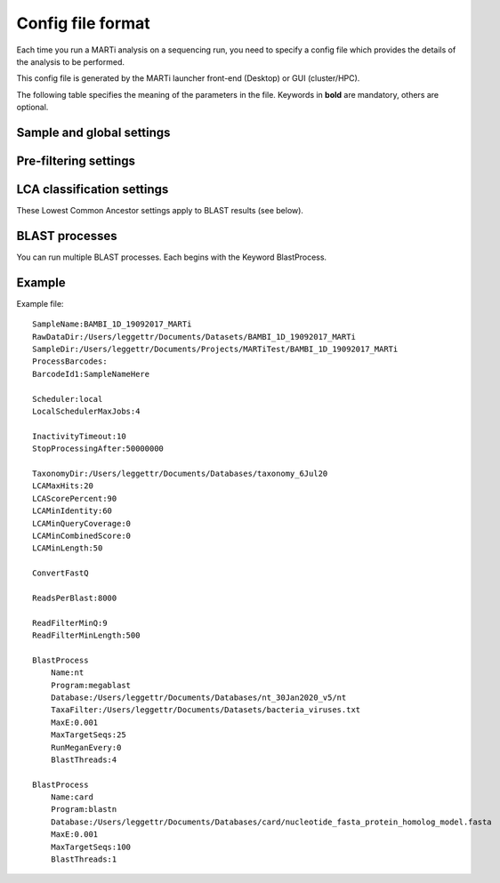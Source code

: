 .. _configfiles:

Config file format
==================

Each time you run a MARTi analysis on a sequencing run, you need to specify a config file which provides the details of the analysis to be performed.

This config file is generated by the MARTi launcher front-end (Desktop) or GUI (cluster/HPC).

The following table specifies the meaning of the parameters in the file. Keywords in **bold** are mandatory, others are optional.

Sample and global settings
--------------------------

.. csv-table::
   :header: "Keyword", "Example", "Meaning"
   :file: table1.csv
   :delim: tab

Pre-filtering settings
----------------------

.. csv-table::
   :header: "Keyword", "Example", "Meaning"
   :file: table2.csv
   :delim: tab

LCA classification settings
---------------------------

These Lowest Common Ancestor settings apply to BLAST results (see below).

.. csv-table::
   :header: "Keyword", "Example", "Meaning"
   :file: table3.csv
   :delim: tab

BLAST processes
---------------

You can run multiple BLAST processes. Each begins with the Keyword BlastProcess.

.. csv-table::
   :header: "Keyword", "Example", "Meaning"
   :file: table4.csv
   :delim: tab

Example
-------

Example file::

 SampleName:BAMBI_1D_19092017_MARTi
 RawDataDir:/Users/leggettr/Documents/Datasets/BAMBI_1D_19092017_MARTi
 SampleDir:/Users/leggettr/Documents/Projects/MARTiTest/BAMBI_1D_19092017_MARTi
 ProcessBarcodes:
 BarcodeId1:SampleNameHere
 
 Scheduler:local
 LocalSchedulerMaxJobs:4
 
 InactivityTimeout:10
 StopProcessingAfter:50000000
 
 TaxonomyDir:/Users/leggettr/Documents/Databases/taxonomy_6Jul20
 LCAMaxHits:20
 LCAScorePercent:90
 LCAMinIdentity:60
 LCAMinQueryCoverage:0
 LCAMinCombinedScore:0
 LCAMinLength:50
 
 ConvertFastQ 

 ReadsPerBlast:8000
 
 ReadFilterMinQ:9
 ReadFilterMinLength:500
 
 BlastProcess
     Name:nt
     Program:megablast
     Database:/Users/leggettr/Documents/Databases/nt_30Jan2020_v5/nt
     TaxaFilter:/Users/leggettr/Documents/Datasets/bacteria_viruses.txt
     MaxE:0.001
     MaxTargetSeqs:25
     RunMeganEvery:0
     BlastThreads:4
 
 BlastProcess
     Name:card
     Program:blastn
     Database:/Users/leggettr/Documents/Databases/card/nucleotide_fasta_protein_homolog_model.fasta
     MaxE:0.001
     MaxTargetSeqs:100
     BlastThreads:1

